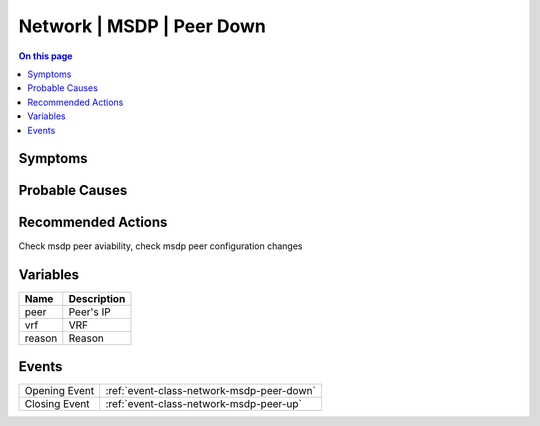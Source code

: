 .. _alarm-class-network-msdp-peer-down:

==========================
Network | MSDP | Peer Down
==========================
.. contents:: On this page
    :local:
    :backlinks: none
    :depth: 1
    :class: singlecol

Symptoms
--------
.. todo::
    Describe Network | MSDP | Peer Down symptoms

Probable Causes
---------------
.. todo::
    Describe Network | MSDP | Peer Down probable causes

Recommended Actions
-------------------
Check msdp peer aviability, check msdp peer configuration changes

Variables
----------
==================== ==================================================
Name                 Description
==================== ==================================================
peer                 Peer's IP
vrf                  VRF
reason               Reason
==================== ==================================================

Events
------
============= ======================================================================
Opening Event :ref:`event-class-network-msdp-peer-down`
Closing Event :ref:`event-class-network-msdp-peer-up`
============= ======================================================================
